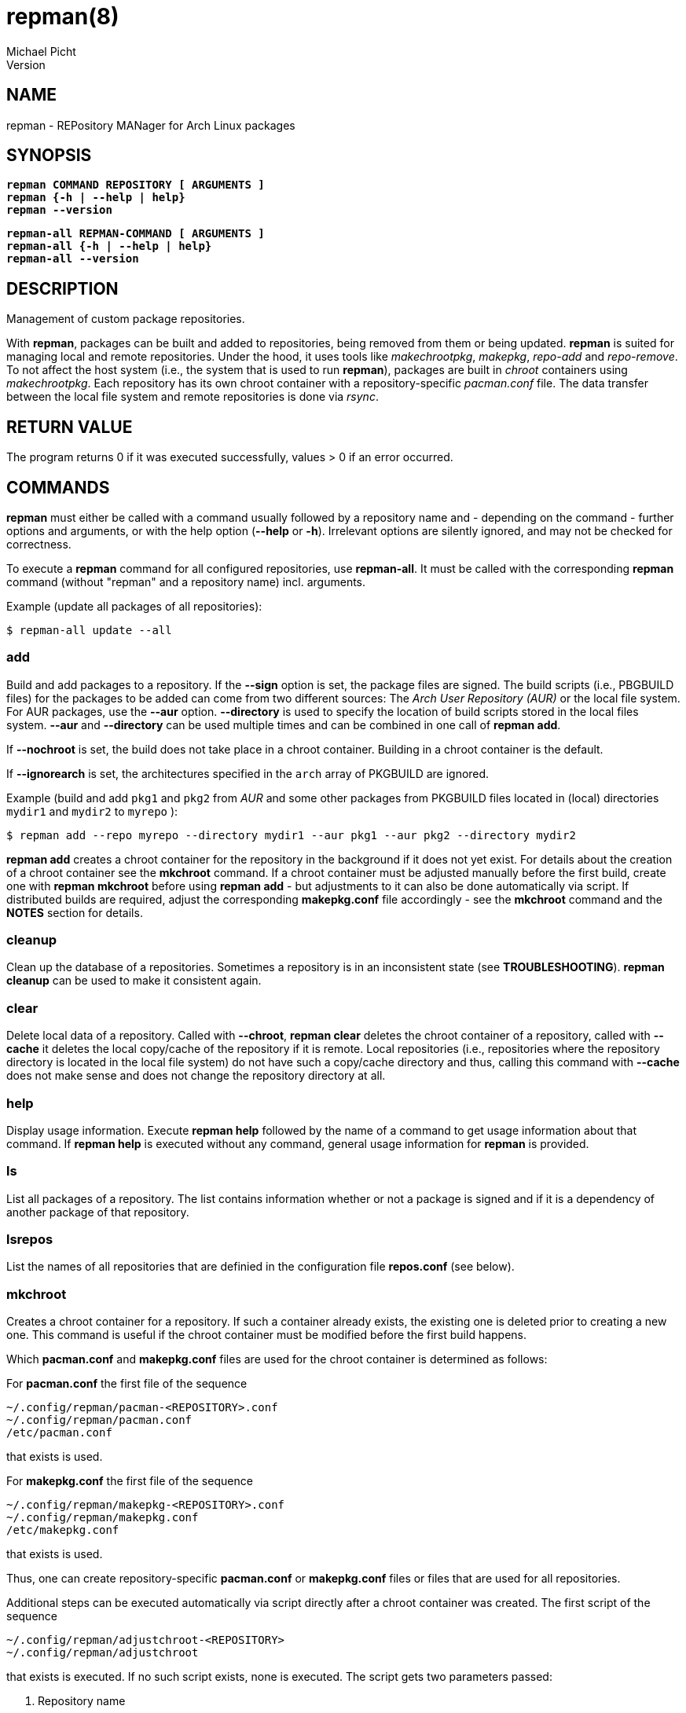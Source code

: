= repman(8)
Michael Picht
Version 
:manmanual: REPMAN
:mansource: REPMAN
:man-linkstyle: blue R <>

== NAME

repman - REPository MANager for Arch Linux packages

== SYNOPSIS

[%hardbreaks]
`*repman COMMAND REPOSITORY [ ARGUMENTS ]*`
`*repman {-h | --help | help}*`
`*repman --version*`

[%hardbreaks]
`*repman-all REPMAN-COMMAND [ ARGUMENTS ]*`
`*repman-all {-h | --help | help}*`
`*repman-all --version*`

== DESCRIPTION

Management of custom package repositories.

With *repman*, packages can be built and added to repositories, being removed from them or being updated. *repman* is suited for managing local and remote repositories. Under the hood, it uses tools like _makechrootpkg_, _makepkg_, _repo-add_ and _repo-remove_. To not affect the host system (i.e., the system that is used to run *repman*), packages are built in _chroot_ containers using _makechrootpkg_. Each repository has its own chroot container with a repository-specific _pacman.conf_ file. The data transfer between the local file system and remote repositories is done via _rsync_.

== RETURN VALUE

The program returns 0 if it was executed successfully, values > 0 if an error occurred.

== COMMANDS

*repman* must either be called with a command usually followed by a repository name and - depending on the command - further options and arguments, or with the help option (*--help* or *-h*). Irrelevant options are silently ignored, and may not be checked for correctness.

To execute a *repman* command for all configured repositories, use *repman-all*. It must be called with the corresponding *repman* command (without "repman"  and a repository name) incl. arguments.

Example (update all packages of all repositories):

    $ repman-all update --all

=== add

Build and add packages to a repository. If the *--sign* option is set, the package files are signed. The build scripts (i.e., PBGBUILD files) for the packages to be added can come from two different sources: The _Arch User Repository (AUR)_ or the local file system. For AUR packages, use the *--aur* option. *--directory* is used to specify the location of build scripts stored in the local files system. *--aur* and *--directory* can be used multiple times and can be combined in one call of *repman add*.

If *--nochroot* is set, the build does not take place in a chroot container. Building in a chroot container is the default.

If *--ignorearch* is set, the architectures specified in the `arch` array of PKGBUILD are ignored.

Example (build and add `pkg1` and `pkg2` from _AUR_ and some other packages from PKGBUILD files located in (local) directories `mydir1` and `mydir2` to `myrepo` ):

  $ repman add --repo myrepo --directory mydir1 --aur pkg1 --aur pkg2 --directory mydir2

*repman add* creates a chroot container for the repository in the background if it does not yet exist. For details about the creation of a chroot container see the *mkchroot* command. If a chroot container must be adjusted manually before the first build, create one with *repman mkchroot* before using *repman add* - but adjustments to it can also be done automatically via script. If distributed builds are required, adjust the corresponding *makepkg.conf* file accordingly - see the *mkchroot* command and the *NOTES* section for details.

=== cleanup

Clean up the database of a repositories. Sometimes a repository is in an inconsistent state (see *TROUBLESHOOTING*). *repman cleanup* can be used to make it consistent again.

=== clear

Delete local data of a repository. Called with *--chroot*, *repman clear* deletes the chroot container of a repository, called with *--cache* it deletes the local copy/cache of the repository if it is remote. Local repositories (i.e., repositories where the repository directory is located in the local file system) do not have such a copy/cache directory and thus, calling this command with *--cache* does not make sense and does not change the repository directory at all.

=== help

Display usage information. Execute *repman help* followed by the name of a command to get usage information about that command. If *repman help* is executed without any command, general usage information for *repman* is provided.

=== ls

List all packages of a repository. The list contains information whether or not a package is signed and if it is a dependency of another package of that repository.

=== lsrepos

List the names of all repositories that are definied in the configuration file *repos.conf* (see below).

=== mkchroot

Creates a chroot container for a repository. If such a container already exists, the existing one is deleted prior to creating a new one. This command is useful if the chroot container must be modified before the first build happens.

Which *pacman.conf* and *makepkg.conf* files are used for the chroot container is determined as follows:

For *pacman.conf* the first file of the sequence

    ~/.config/repman/pacman-<REPOSITORY>.conf
    ~/.config/repman/pacman.conf
    /etc/pacman.conf

that exists is used.

For *makepkg.conf* the first file of the sequence

    ~/.config/repman/makepkg-<REPOSITORY>.conf
    ~/.config/repman/makepkg.conf
    /etc/makepkg.conf

that exists is used.

Thus, one can create repository-specific *pacman.conf* or *makepkg.conf* files or files that are used for all repositories. 

Additional steps can be executed automatically via script directly after a chroot container was created. The first script of the sequence

    ~/.config/repman/adjustchroot-<REPOSITORY>
    ~/.config/repman/adjustchroot

that exists is executed. If no such script exists, none is executed. The script gets two parameters passed:

    . Repository name
    . Path to the chroot container for that repository

With this approach, one can create repository-specific scripts or a script that is executed for all repositories.<REPOSITORY>

If distributed builds are enabled in *makepkg.conf* (i.e., `distcc` is set in `BUILDENV`), the *distcc* package is installed in the chroot container as well. In addition, the *distcc* package must be installed on your system. This must be done manually.

The described behavior wrt. selection of *makepkg.conf*, *pacman.conf* and the *adjustchroot* script also applies to the implicit creation of chroot containers during *repman add* and *repman update*. 

=== rm

Remove packages from a repository. The package names must be given as a space-separated list. In case a package is a dependency of another package in the repository, the user is asked for confirmation. This behavior can be switched off with *--noconfirm*.

Example (remove packages `pkg1` and `pkg2` from `myrepo`):

  $ repman rm --repo myrepo pkg1 pkg2

=== sign

Sign either all or only specific packages of a repository. To sign all packages of a repository, use the flag *--all*. Otherwise, packages to be signed must be specified explicitely. The key to be used must be stored in the environment variable GPGKEY or defined in the relevant `makepkg.conf` file.

=== update

Update outdated _AUR_ packages of a repository. To update all packages of a repository, use the flag *--all*. Otherwise packages to be updated must be specified explicitely.

If *--nochroot* is set, the build does not take place in a chroot container. Building in a chroot container is the default.

If *--ignorearch* is set, the architectures specified in the `arch` array of PKGBUILD are ignored.

Before updates from _AUR_ are applied, the user is asked for confirmation. This behavior can be switched off with *--noconfirm*.

Updated packages are signed automatically if the package was signed before the update and if the environment variable _GPGKEY_ is set.

*repman update* creates a chroot container for the repository in the background if it does not yet exist. For details about the creation of a chroot container see the *mkchroot* command. If a chroot container must be adjusted before the first build, create one with *repman mkchroot* before using *repman update*. If distributed builds are required, adjust the corresponding *makepkg.conf* file accordingly - see the *mkchroot* command and the *NOTES* section for details.

To update packages that do not come from the _AUR_ but whose PKGBUILD is located in the local file system, use *repman add*. Make sure, that the PKGBUILD specifies a higher version number than the version that is already contained in the repository. *repman add* makes sure that the artefacts belonging to an older package version are removed consistently.   

== OPTIONS

=== --help, -h

General usage information for *repman*.

=== --all

Apply command to all packages. This flag is available for *repman sign* and *repman update*.

=== --aur <PACKAGE>, -a <PACKAGE>

_AUR_ package that shall be added to a repository.

=== --cache

Flag that refers to the local copy/cache of a remote repository.

=== --chroot

Flag that refers to the chroot container for a repository.

=== --clean, -c

Remove the chroot container after executing a command. This flag is available for *repman add* and *repman update*.

=== --directory <DIRECTORY>, -d <DIRECTORY>

Directory where a PKGBUILD file is stored. The corresponding packages will be built and added to a repository.

=== --ignorearch, -A

If the flag is set, the architectures specified in the `arch` array of the PKGBUILD file are ignored.

=== --nochroot, -n

Do not build packages in chroot container. Building in a chroot container is the default. This option is useful if *repman* is run inside a container (as part of a CI/CD pipeline, for example), where it is impossible or difficult to run privileged. 

=== --noconfirm

Do not ask the user for confirmation.

=== --sign, -s

Sign packages with _gpg_. The gpg key to be used must be stored in the environment variable _GPGKEY_ or defined in the relevant `makepkg.conf` file. 

== CONFIGURATION

Repositories which are to be managed with *repman* must be configured in the configuration file *repos.conf* (see below). The configuration is done in _TOML_ format:

    [REPOSITORY]
    Server = "rsync://USER@SERVER:/PATH/TO/DIRECTORY/$arch"
    DBName = "DB name of the repository"
    SignDB = true

*Server* is the URL to the remote directory where the repository is located. Two schemes are supported: _file_ for local and _rsync_ for remote repositories. Like in *pacman.conf*, *$arch*, *$repo* and *$db* can be used as placeholders for the current architecture (e.g. x86_64), the current repository name and the current DB name (if the DB name is set).

*SignDB* specifies whether the repository database is signed after it was changed (set to `true`) or not (set to `false`). To sign the database, the environment variable _GPGKEY_ or defined in the relevant `makepkg.conf` file.

*DBName* is optional. It allows to set the name of the repository DB explicitly. If *DBName* is not set, the repository name REPOSITORY is used as DB name. With this approach it is possible to manage the repository by *repman* under a different name than it is configured later on in `/etc/pacman.conf`. In `pacman.conf` the name of the repositoty DB must be used. This can be required for some edge cases, but usually *DBName* does not have to be set.

== ENVIRONMENT

=== GPGKEY

This environment variable is expected to contain the _gpg_ key that is used to sign packages and repository databases. If this variable is not set, *repman* will try to extract the key for the relevant `makepkg.conf` file.

== FILES AND DIRECTORIES

User-specific configuration files are stored in `${XDG_CONFIG_HOME}/repman`, user-specific data of *repman* in `${XDG_CACHE_HOME}/repman`. Since `$XDG_CONFIG_HOME` defaults to `~/.config` and `$XDG_CACHE_HOME` to `~/.cache`, these defaults will be used for the rest of this documentation.

=== ~/.config/repman/repos.conf

Contains information about the repositories that are managed by *repman* (see *CONFIGURATION*).

=== ~/.config/repman/makepkg-<REPOSITORY>.conf, ~/.config/repman/makepkg.conf

*makepkg.conf* files that are used when creating a chroot container. See the *mkchroot* command for further details.

=== ~/.config/repman/pacman-<REPOSITORY>.conf, ~/.config/repman/pacman.conf

*pacman.conf* files that are used when creating a chroot container. See the *mkchroot* command for further details.

=== ~/.config/repman/adjustchroot-<REPOSITORY>, ~/.config/repman/adjustchroot

Script that is executed directy after the creation of a chroot container. See the *mkchroot* command for further details. The script must be executable.

=== ~/.cache/repman/chroots

Directory where the chroot containers for the different repositories managed with *repman* are stored. The root directory of a repository-specific chroot container is stored in `~/.cache/repman/chroots/<REPOSITORY>`.

=== ~/.cache/repman/repos

Directory where the local copies of the remote repository directories managed with *repman* are stored. The files of a specific repository are located in `~/.cache/repman/repos/<REPOSITORY>`.

=== ~/.cache/repman/locks

To avoid concurrent write access to a repository, lock files are written. The lock file for a specific repository is `~/.cache/repman/locks/<REPOSITORY>`.

=== ~/.cache/repman/tmp

This directory contains temporary data that is only created and used during one run of *repman*. 

== NOTES

=== Speeding up the build process by storing chroot containers in main memory

The build process can be accelerated by using _tmpfs_ for _chroot_ containers. _tmpfs_ is a file system that resides in the main memory. It should only be used if sufficient memory is available since otherwise the _swap space_ will be used. _tmpfs_ can be used for all _chroot_ containers or only for _chroot_ container of dedicated repositories. To use it for all _chroot_ containers, add the following line to `/etc/fstab`:

    tmpfs   /home/myuser/.cache/repman/chroots         tmpfs   rw,nodev,suid,size=4G          0  0

The mount path and the size must of course be adjusted to the specific context and needs.

=== Distributed compiling (distcc)

Distributed builds in chroot containers can either be enabled before a container is created or after.

To enable it before a chroot container is created, execute the following steps:

1. Enable and configure *distcc* in the `makepkg.conf` file that is used for the chroot container (see the *mkchroot* command and the *distcc* documentation in the https://wiki.archlinux.org/title/Distcc[Arch Linux Wiki] or the https://archlinuxarm.org/wiki/Distributed_Compiling[Arch Linux ARM Wiki]).

2. Install distcc on your system:
    
    $ pacman -Syu distcc

3. Create the chroot container:

    $ repman mkchroot --repo <REPOSITORY>
   
If a container already exists, execute the following steps:

1. Install *distcc* on your system and in the chroot container:

    $ pacman -Syu distcc    
    $ arch-nspawn ~/.cache/repman/chroots/<REPOSITORY>/root pacman -Syu distcc

2. Configure the chroot for distributed builds by adjusting `~/.cache/repman/chroots/<REPOSITORY>/root/etc/makepkg.conf` accordingly, see the *distcc* documentation in the https://wiki.archlinux.org/title/Distcc[Arch Linux Wiki] or the https://archlinuxarm.org/wiki/Distributed_Compiling[Arch Linux ARM Wiki].

3. Remove the old container copy and lock file: 

    $ cd ~/.cache/repman/chroots/<REPOSITORY>    
    $ sudo rm -rd <YOUR USER NAME> <YOUR USER NAME>.lock

== TROUBLESHOOTING AND FAQ

=== Adding packages to a remote repository leads to an rsync error

This error can happen, if in the PKGBUILD file of the package the _epoch_ is set. In this case, the name of the package contains a colon. If the system that hosts the remote repository does not allow colons in file names, _rsync_ throws an error.
  
Unfortunately, there's no other solution than either changing the remote system / hoster or to not add such a packages to the repository. Since inconsistencies can occur (after such an error occurred, the repository database can, for example, contain a package but the corresponding package tarball is not stored), *repman cleanup* helps to make the repository consistent again.

=== The build process stops because a dependency is missing

Normally, this happens because a dependency is not maintained in the PKGBUILD script of the package. Often, for example, package maintainers do not list _git_ as make dependency, but since *repman* does the build in a chroot container, _git_ is not installed there by default. 

If you are the owner of the package you want to build/add, adjust the corresponding PKGBUILD file and run *repman add* again.
    
Otherwise, if the dependency is in the official Arch Linux repositories, add it to the chroot container that is used for your repository by executing as root:

    $ pacstrap ~/.cache/repman/chroots/<REPOSITORY> <DEPENDENCY>

Run *repman add* again.

Otherwise, if the dependency is an _AUR_ package, add it to your repo via *repman add*. Now, try to add the package again via *repman add*.

=== During the build process, the error "error: PACKAGE: signature from NAME, MAIL ADDRESS is invalid" occurs

This is caused by a package or a dependency that is signed but the key is not known to _gpg_. The problem can be solved by making the key known:

    $ gpg --recv-keys <KEY-ID>

If the maintainer of the package did not put the key into the _validpgpkeys_ array in the PKGBUILD file, the key must also be signed locally to indicate that you trust it:

    $ gpg --lsign-key <KEY-ID>

Run *repman add* again.

=== A package of a remote repository requires dependencies from another custom repository

Add the custom repository to the _pacman.conf_ file that _repman_ uses for the remote repository:

    ~/.config/repman/pacman-<REPOSITORY>.conf

=== The chroot container of a repository cannot be deleted since it contains read-only file systems

This situation can occur if the creation of the chroot container was interrupted by the user.

Type

    $ mount
    
to find out the file systems and their mount points. Then, unmount each file system with 

    $ umount <MOUNT-POINT>

Now you should be able to remove the chroot container.

== COPYRIGHT

Copyright \(C) 2019-2023, Michael Picht <mipi@fsfe.org>.  Licensed under the GNU General Public License version 3 or later, see https://gnu.org/licenses/gpl.html
Version 
